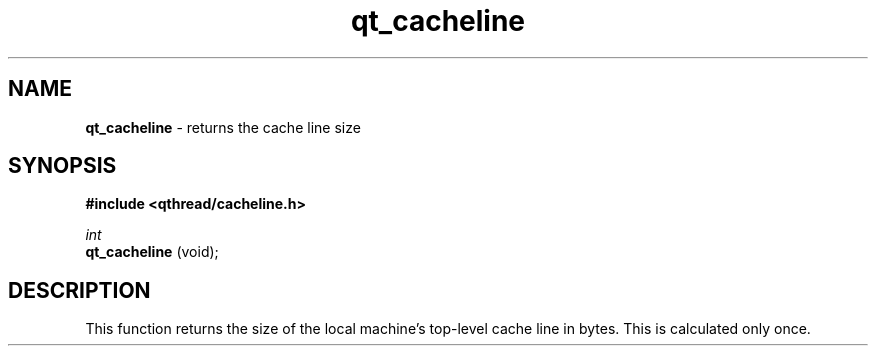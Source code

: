 .TH qt_cacheline 3 "OCTOBER 2009" libqthread "libqthread"
.SH NAME
.B qt_cacheline
\- returns the cache line size
.SH SYNOPSIS
.B #include <qthread/cacheline.h>

.I int
.br
.B qt_cacheline
(void);
.SH DESCRIPTION
This function returns the size of the local machine's top-level cache line in bytes. This is calculated only once. 
